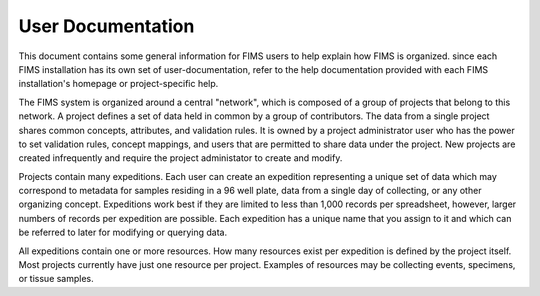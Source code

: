 .. FIMS 

.. _biocode-fims-commons: https://github.com/biocodellc/biocode-fims-commons
.. _biocode-fims-fuseki: https://github.com/biocodellc/biocode-fims-fuseki
.. _biocode-fims-sequences: https://github.com/biocodellc/biocode-fims-sequences
.. _biscicol-fims: https://github.com/biocodellc/biscicol-fims
.. _fuseki: https://jena.apache.org/documentation/serving_data/
.. _`BiSciCol site`: http://www.biscicol.org/
.. _`GeOMe site`: http://www.geome-db.org/
.. _`GeOMe documentation`: https://www.geome-db.org/docs/helpDocumentation.pdf
.. _`NMNH FIMS documentation`: https://nmnh-fims.si.edu/fims/docs/FIMS-NMNH-Help_Master.pdf
.. _`BiSciCol FIMS installation`: http://biscicol.org/index.jsp
.. _`http://n2t.net/ark:/21547/R2MBIO56`: http://n2t.net/ark:/21547/R2MBIO56


User Documentation
==============================

This document contains some general information for FIMS users to help explain how FIMS is organized.
since each FIMS installation has its own set of user-documentation, refer to the help documentation provided with each 
FIMS installation's homepage or project-specific help.  

The FIMS system is organized around a central "network", which is composed of a group of projects that belong to this network.  A project defines a set of data held in common by a group of contributors.  The data from a single project shares common concepts, attributes, and validation rules.  It is owned by a project administrator user who has the power to set validation rules, concept mappings, and users that are permitted to share data under the project.  New projects are created infrequently and require the project administator to create and modify.

Projects contain many expeditions.  Each user can create an expedition representing a unique set of data which may correspond to metadata for samples
residing in a 96 well plate, data from a single day of collecting, or any other organizing concept.  Expeditions work best if they are limited to less
than 1,000 records per spreadsheet, however, larger numbers of records per expedition are possible.  Each expedition has a unique name that you assign to it
and which can be referred to later for modifying or querying data.

All expeditions contain one or more resources.  How many resources exist per expedition is defined by the project itself.  Most projects currently have just
one resource per project.  Examples of resources may be collecting events, specimens, or tissue samples.  
